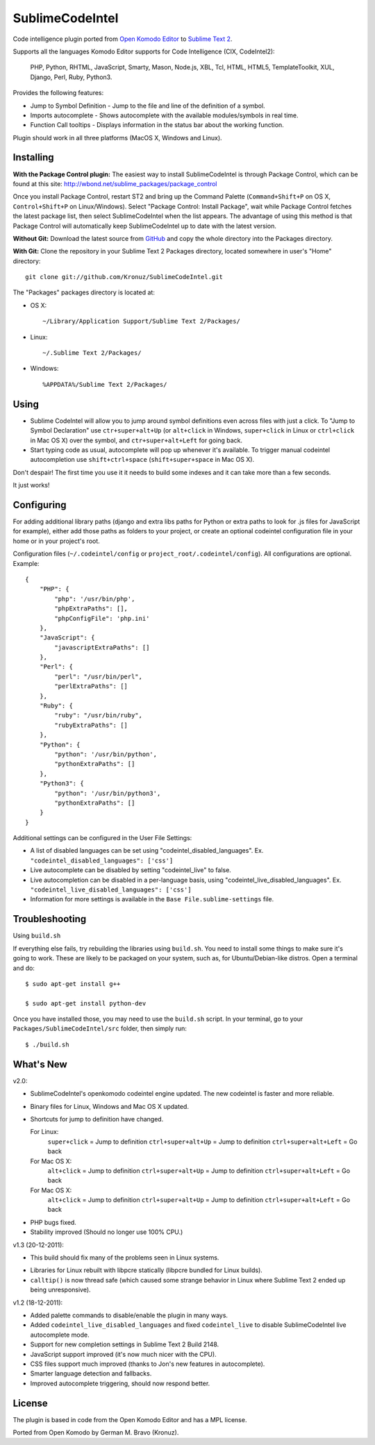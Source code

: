 SublimeCodeIntel
================

Code intelligence plugin ported from `Open Komodo Editor <http://www.openkomodo.com/>`_ to `Sublime Text 2 <http://www.sublimetext.com/2>`_.

Supports all the languages Komodo Editor supports for Code Intelligence (CIX, CodeIntel2):

    PHP, Python, RHTML, JavaScript, Smarty, Mason, Node.js, XBL, Tcl, HTML, HTML5, TemplateToolkit, XUL, Django, Perl, Ruby, Python3.

Provides the following features:

* Jump to Symbol Definition - Jump to the file and line of the definition of a symbol.
* Imports autocomplete - Shows autocomplete with the available modules/symbols in real time.
* Function Call tooltips - Displays information in the status bar about the working function.

Plugin should work in all three platforms (MacOS X, Windows and Linux).

.. image:: http://pledgie.com/campaigns/16511.png?skin_name=chrome
   :alt: Click here to lend your support to SublimeCodeIntel and make a donation at pledgie.com!
   :target: http://pledgie.com/campaigns/16511


Installing
----------
**With the Package Control plugin:** The easiest way to install SublimeCodeIntel is through Package Control, which can be found at this site: http://wbond.net/sublime_packages/package_control

Once you install Package Control, restart ST2 and bring up the Command Palette (``Command+Shift+P`` on OS X, ``Control+Shift+P`` on Linux/Windows). Select "Package Control: Install Package", wait while Package Control fetches the latest package list, then select SublimeCodeIntel when the list appears. The advantage of using this method is that Package Control will automatically keep SublimeCodeIntel up to date with the latest version.

**Without Git:** Download the latest source from `GitHub <http://github.com/Kronuz/SublimeCodeIntel>`_ and copy the whole directory into the Packages directory.

**With Git:** Clone the repository in your Sublime Text 2 Packages directory, located somewhere in user's "Home" directory::

    git clone git://github.com/Kronuz/SublimeCodeIntel.git


The "Packages" packages directory is located at:

* OS X::

    ~/Library/Application Support/Sublime Text 2/Packages/

* Linux::

    ~/.Sublime Text 2/Packages/

* Windows::

    %APPDATA%/Sublime Text 2/Packages/


Using
-----

* Sublime CodeIntel will allow you to jump around symbol definitions even across files with just a click. To "Jump to Symbol Declaration" use ``ctr+super+alt+Up`` (or ``alt+click`` in Windows, ``super+click`` in Linux or ``ctrl+click`` in Mac OS X) over the symbol, and ``ctr+super+alt+Left`` for going back.

* Start typing code as usual, autocomplete will pop up whenever it's available. To trigger manual codeintel autocompletion use ``shift+ctrl+space`` (``shift+super+space`` in Mac OS X).

Don't despair! The first time you use it it needs to build some indexes and it can take more than a few seconds.

It just works!


Configuring
-----------
For adding additional library paths (django and extra libs paths for Python or extra paths to look for .js files for JavaScript for example), either add those paths as folders to your project, or create an optional codeintel configuration file in your home or in your project's root.

Configuration files (``~/.codeintel/config`` or ``project_root/.codeintel/config``). All configurations are optional. Example::

    {
        "PHP": {
            "php": '/usr/bin/php',
            "phpExtraPaths": [],
            "phpConfigFile": 'php.ini'
        },
        "JavaScript": {
            "javascriptExtraPaths": []
        },
        "Perl": {
            "perl": "/usr/bin/perl",
            "perlExtraPaths": []
        },
        "Ruby": {
            "ruby": "/usr/bin/ruby",
            "rubyExtraPaths": []
        },
        "Python": {
            "python": '/usr/bin/python',
            "pythonExtraPaths": []
        },
        "Python3": {
            "python": '/usr/bin/python3',
            "pythonExtraPaths": []
        }
    }

Additional settings can be configured in the User File Settings:

* A list of disabled languages can be set using "codeintel_disabled_languages". Ex. ``"codeintel_disabled_languages": ['css']``

* Live autocomplete can be disabled by setting "codeintel_live" to false.

* Live autocompletion can be disabled in a per-language basis, using "codeintel_live_disabled_languages". Ex. ``"codeintel_live_disabled_languages": ['css']``

* Information for more settings is available in the ``Base File.sublime-settings`` file.


Troubleshooting
---------------

Using ``build.sh``


If everything else fails, try rebuilding the libraries using ``build.sh``.
You need to install some things to make sure it's going to work.
These are likely to be packaged on your system, such as, for Ubuntu/Debian-like
distros. Open a terminal and do::

    $ sudo apt-get install g++

    $ sudo apt-get install python-dev

Once you have installed those, you may need to use the ``build.sh`` script.
In your terminal, go to your ``Packages/SublimeCodeIntel/src`` folder, then
simply run::

    $ ./build.sh


What's New
----------

v2.0:

+ SublimeCodeIntel's openkomodo codeintel engine updated. The new codeintel is faster and more reliable.

+ Binary files for Linux, Windows and Mac OS X updated.

+ Shortcuts for jump to definition have changed.

  For Linux:
    ``super+click`` = Jump to definition
    ``ctrl+super+alt+Up`` = Jump to definition
    ``ctrl+super+alt+Left`` = Go back

  For Mac OS X:
    ``alt+click`` = Jump to definition
    ``ctrl+super+alt+Up`` = Jump to definition
    ``ctrl+super+alt+Left`` = Go back

  For Mac OS X:
    ``alt+click`` = Jump to definition
    ``ctrl+super+alt+Up`` = Jump to definition
    ``ctrl+super+alt+Left`` = Go back

- PHP bugs fixed.

- Stability improved (Should no longer use 100% CPU.)


v1.3 (20-12-2011):

+ This build should fix many of the problems seen in Linux systems.

- Libraries for Linux rebuilt with libpcre statically (libpcre bundled for Linux builds).

- ``calltip()`` is now thread safe (which caused some strange behavior in Linux
  where Sublime Text 2 ended up being unresponsive).


v1.2 (18-12-2011):

+ Added palette commands to disable/enable the plugin in many ways.

+ Added ``codeintel_live_disabled_languages`` and fixed ``codeintel_live`` to disable SublimeCodeIntel live autocomplete mode.

+ Support for new completion settings in Sublime Text 2 Build 2148.

+ JavaScript support improved (it's now much nicer with the CPU).

+ CSS files support much improved (thanks to Jon's new features in autocomplete).

+ Smarter language detection and fallbacks.

+ Improved autocomplete triggering, should now respond better.


License
-------
The plugin is based in code from the Open Komodo Editor and has a MPL license.

Ported from Open Komodo by German M. Bravo (Kronuz).
